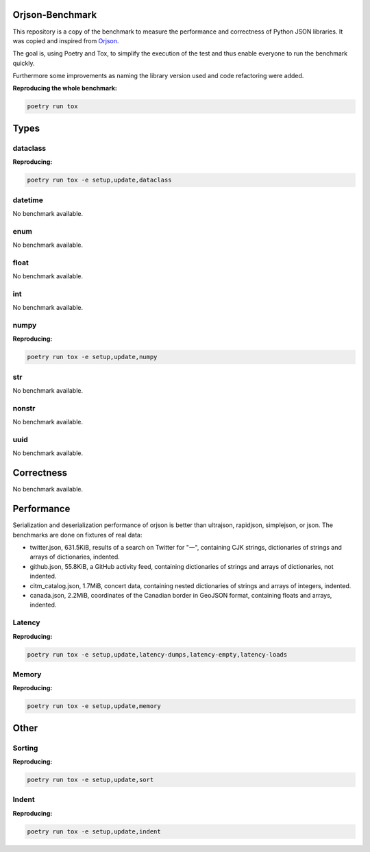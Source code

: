 Orjson-Benchmark
================
This repository is a copy of the benchmark to measure the performance and correctness of Python JSON libraries. It was copied and inspired from Orjson_.

.. _Orjson: https://github.com/ijl/orjson

The goal is, using Poetry and Tox, to simplify the execution of the test and thus enable everyone to run the benchmark quickly.

Furthermore some improvements as naming the library version used and code refactoring were added.

**Reproducing the whole benchmark:** 

.. code-block::

    poetry run tox

Types
================
dataclass
~~~~~~~~~~~
**Reproducing:** 

.. code-block::

    poetry run tox -e setup,update,dataclass

datetime
~~~~~~~~~~~
No benchmark available.

enum
~~~~~~~~~~~
No benchmark available.

float
~~~~~~~~~~~
No benchmark available.

int
~~~~~~~~~~~
No benchmark available.

numpy
~~~~~~~~~~~
**Reproducing:** 

.. code-block::

    poetry run tox -e setup,update,numpy

str
~~~~~~~~~
No benchmark available.

nonstr
~~~~~~~~~
No benchmark available.

uuid
~~~~~~~~~
No benchmark available.

Correctness
================
No benchmark available.

Performance
================
Serialization and deserialization performance of orjson is better than ultrajson, rapidjson, simplejson, or json. The benchmarks are done on fixtures of real data:

* twitter.json, 631.5KiB, results of a search on Twitter for "一", containing CJK strings, dictionaries of strings and arrays of dictionaries, indented.

* github.json, 55.8KiB, a GitHub activity feed, containing dictionaries of strings and arrays of dictionaries, not indented.

* citm_catalog.json, 1.7MiB, concert data, containing nested dictionaries of strings and arrays of integers, indented.

* canada.json, 2.2MiB, coordinates of the Canadian border in GeoJSON format, containing floats and arrays, indented.

Latency
~~~~~~~~~~~
**Reproducing:** 

.. code-block::

    poetry run tox -e setup,update,latency-dumps,latency-empty,latency-loads

Memory
~~~~~~~~~~~
**Reproducing:** 

.. code-block::

    poetry run tox -e setup,update,memory

Other
================
Sorting
~~~~~~~~~~~
**Reproducing:** 

.. code-block::

    poetry run tox -e setup,update,sort


Indent
~~~~~~~~~~~
**Reproducing:** 

.. code-block::

    poetry run tox -e setup,update,indent

